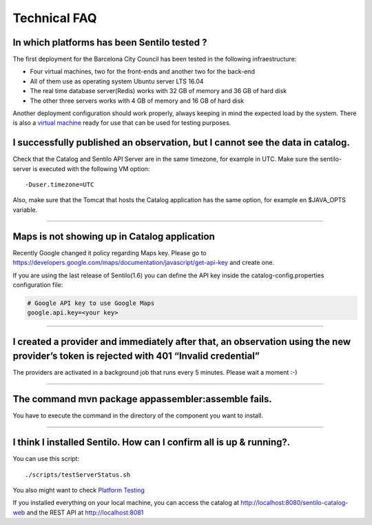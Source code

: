 Technical FAQ
=============

In which platforms has been Sentilo tested ?
--------------------------------------------

The first deployment for the Barcelona City Council has been tested in
the following infraestructure:

-  Four virtual machines, two for the front-ends and another two for the
   back-end
-  All of them use as operating system Ubuntu server LTS 16.04
-  The real time database server(Redis) works with 32 GB of memory and
   36 GB of hard disk
-  The other three servers works with 4 GB of memory and 16 GB of hard
   disk

Another deployment configuration should work properly, always keeping in
mind the expected load by the system. There is also a `virtual
machine <./use_a_virtual_machine.html>`__ ready for use that can be used
for testing purposes.

I successfully published an observation, but I cannot see the data in catalog.
------------------------------------------------------------------------------

Check that the Catalog and Sentilo API Server are in the same timezone,
for example in UTC. Make sure the sentilo-server is executed with the
following VM option:

::

   -Duser.timezone=UTC

Also, make sure that the Tomcat that hosts the Catalog application has
the same option, for example en $JAVA_OPTS variable.

--------------

Maps is not showing up in Catalog application
---------------------------------------------

Recently Google changed it policy regarding Maps key. Please go to
https://developers.google.com/maps/documentation/javascript/get-api-key
and create one.

If you are using the last release of Sentilo(1.6) you can define the API
key inside the catalog-config.properties configuration file:

.. code:: properties

   # Google API key to use Google Maps
   google.api.key=<your key> 

--------------

I created a provider and immediately after that, an observation using the new provider’s token is rejected with 401 “Invalid credential”
----------------------------------------------------------------------------------------------------------------------------------------

The providers are activated in a background job that runs every 5
minutes. Please wait a moment :-)

--------------

The command mvn package appassembler:assemble fails.
----------------------------------------------------

You have to execute the command in the directory of the component you
want to install.

--------------

I think I installed Sentilo. How can I confirm all is up & running?.
--------------------------------------------------------------------

You can use this script:

::

   ./scripts/testServerStatus.sh

You also might want to check `Platform
Testing <./platform_testing.html>`__

If you installed everything on your local machine, you can access the
catalog at http://localhost:8080/sentilo-catalog-web and the REST API at
http://localhost:8081
